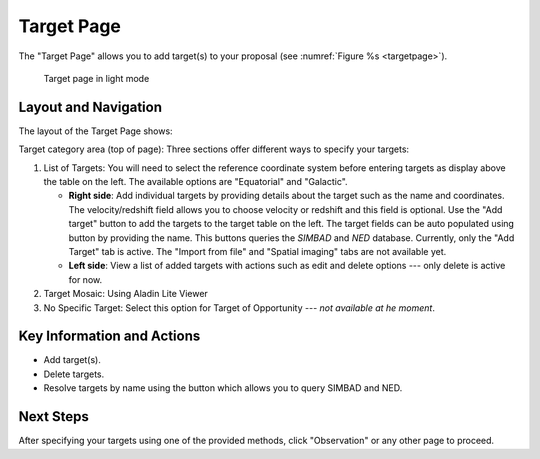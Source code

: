 Target Page
~~~~~~~~~~~

The "Target Page" allows you to add target(s) to your proposal (see 
:numref:`Figure %s <targetpage>`).

.. |icoresolve| image:: /images/resolvebutton.png
   :width: 20%
   :alt: Landing page icons

.. _targetpage:

.. figure:: /images/targetPage.png
   :width: 90%
   :alt: screen in light & dark mode 

   Target page in light mode

Layout and Navigation
=====================

The layout of the Target Page shows:

Target category area (top of page): Three sections offer different ways to specify your targets:

1. List of Targets: You will need to select the reference coordinate system before entering targets as display above the table on the left. The available options are "Equatorial" and "Galactic".
   
   - **Right side**: Add individual targets by providing details about the target such as the name and coordinates. The velocity/redshift field allows you to choose velocity or redshift and this field is optional. Use the "Add target" button to add the targets to the target table on the left. The target fields can be auto populated using |icoresolve| button by providing the name. This buttons queries  the *SIMBAD* and *NED* database. Currently, only the "Add Target" tab is active. The "Import from file" and "Spatial imaging" tabs are not available yet.
   - **Left side**: View a list of added targets with actions such as edit and delete options --- only delete is active for now.
   

2. Target Mosaic: Using Aladin Lite Viewer

3. No Specific Target: Select this option for Target of Opportunity  --- *not available at he moment*.




Key Information and Actions
===========================

- Add target(s).
- Delete targets.
- Resolve targets by name using the |icoresolve| button which allows you to query SIMBAD and NED.


Next Steps
==========

After specifying your targets using one of the provided methods, click "Observation" or any other page to proceed.


